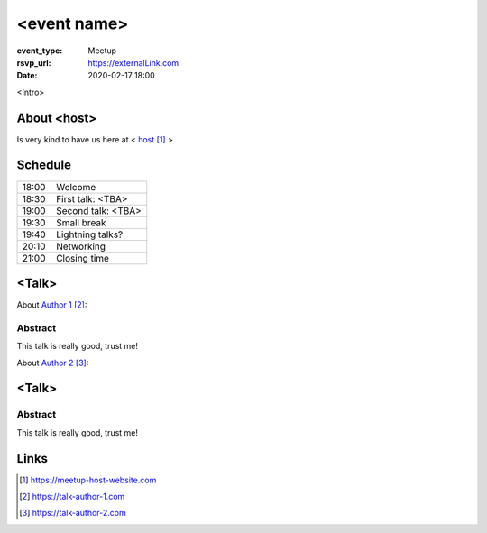 <event name>
============

:event_type: Meetup
:rsvp_url: https://externalLink.com
:date: 2020-02-17 18:00

<Intro>

About <host>
-------------

Is very kind to have us here at < host_ >

Schedule
------------------------

.. table::
   :class: schedule-table

   ===== =
   18:00 Welcome
   18:30 First talk: <TBA>
   19:00 Second talk: <TBA>
   19:30 Small break
   19:40 Lightning talks?
   20:10 Networking
   21:00 Closing time
   ===== =



<Talk>
-------------------------------------

About `Author 1`_:


Abstract
~~~~~~~~

This talk is really good, trust me!


About `Author 2`_:


<Talk>
-------------------------------------

Abstract
~~~~~~~~

This talk is really good, trust me!

Links
-----

.. _host: https://meetup-host-website.com
.. _Author 1: https://talk-author-1.com
.. _Author 2: https://talk-author-2.com

.. target-notes::
